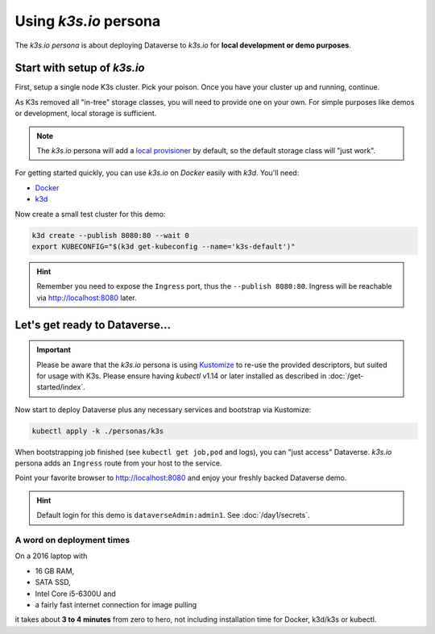 ======================
Using *k3s.io* persona
======================

The *k3s.io persona* is about deploying Dataverse to *k3s.io* for **local
development or demo purposes**.


.. seealso::
  `k3s.io <https://k3s.io>`_ is a very small and simplicity first Kubernetes
  distribution, targeted at use cases like (tiny) microservices, continious integration,
  internet of things etc. Compared to *minikube*, *k3s* is even smaller and more lightweight.
  You can run *k3s* on hardware, a virtual machine or in a Docker container.

Start with setup of *k3s.io*
----------------------------

First, setup a single node K3s cluster. Pick your poison. Once you
have your cluster up and running, continue.

As K3s removed all "in-tree" storage classes, you will need to provide
one on your own. For simple purposes like demos or development, local storage
is sufficient.

.. note::
  The *k3s.io* persona will add a `local provisioner <https://github.com/rancher/local-path-provisioner>`_ by default,
  so the default storage class will "just work".

For getting started quickly, you can use *k3s.io* on *Docker* easily with *k3d*. You'll need:

- `Docker <https://docs.docker.com/install>`_
- `k3d <https://github.com/rancher/k3d/releases>`_

Now create a small test cluster for this demo:

.. code-block:: shell

  k3d create --publish 8080:80 --wait 0
  export KUBECONFIG="$(k3d get-kubeconfig --name='k3s-default')"

.. hint::
  Remember you need to expose the ``Ingress`` port, thus the ``--publish 8080:80``. Ingress will be reachable via http://localhost:8080 later.



Let's get ready to Dataverse...
-------------------------------

.. important::

  Please be aware that the *k3s.io* persona is using `Kustomize <https://kustomize.io>`_
  to re-use the provided descriptors, but suited for usage with K3s.
  Please ensure having *kubectl* v1.14 or later installed as described in :doc:`/get-started/index`.

Now start to deploy Dataverse plus any necessary services and bootstrap via Kustomize:

.. code-block:: shell

  kubectl apply -k ./personas/k3s

When bootstrapping job finished (see ``kubectl get job,pod`` and logs), you can
"just access" Dataverse. *k3s.io* persona adds an ``Ingress`` route from
your host to the service.

Point your favorite browser to http://localhost:8080 and enjoy your freshly backed Dataverse demo.

.. hint::

  Default login for this demo is ``dataverseAdmin:admin1``. See :doc:`/day1/secrets`.


A word on deployment times
^^^^^^^^^^^^^^^^^^^^^^^^^^
On a 2016 laptop with

- 16 GB RAM,
- SATA SSD,
- Intel Core i5-6300U and
- a fairly fast internet connection for image pulling

it takes about **3 to 4 minutes** from zero to hero, not including installation time
for Docker, k3d/k3s or kubectl.
